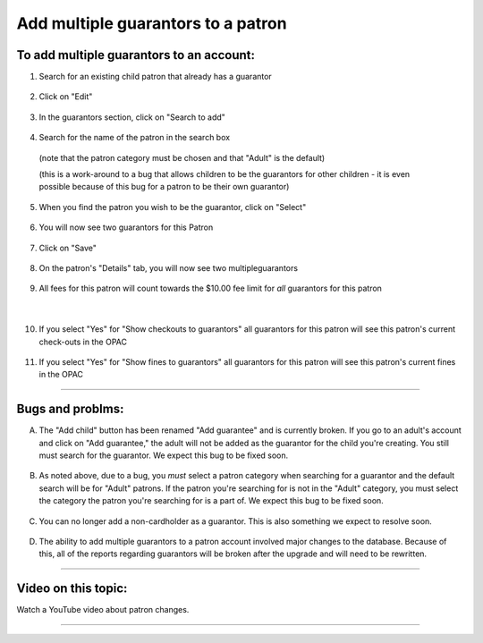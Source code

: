 .. .. [TODO] multiple guarantors

Add multiple guarantors to a patron
===================================

.. Open Otto Frosty
.. create Lisa Frosty BC FROST7744 as a child
.. Show how the "Add guarantor" button fails
.. Create Lisa anyway
.. Add Otto and Patricia as multipleguarantors

To add multiple guarantors to an account:
-----------------------------------------

1. Search for an existing child patron that already has a guarantor

  .. image:: /images/multipleguarantors.0010.png

2. Click on "Edit"

  .. image:: /images/multipleguarantors.0020.png

3. In the guarantors section, click on "Search to add"

  .. image:: /images/multipleguarantors.0030.png

4. Search for the name of the patron in the search box
  (note that the patron category must be chosen and that "Adult" is the default)

  (this is a work-around to a bug that allows children to be the guarantors for other children - it is even possible because of this bug for a patron to be their own guarantor)

  .. image:: /images/multipleguarantors.0040.png

5. When you find the patron you wish to be the guarantor, click on "Select"

  .. image:: /images/multipleguarantors.0050.png

6. You will now see two guarantors for this Patron

  .. image:: /images/multipleguarantors.0060.png

7. Click on "Save"

  .. image:: /images/multipleguarantors.0070.png

8. On the patron's "Details" tab, you will now see two multipleguarantors

  .. image:: /images/multipleguarantors.0080.png

9. All fees for this patron will count towards the $10.00 fee limit for *all* guarantors for this patron

  .. image:: /images/multipleguarantors.0091.png

|

  .. image:: /images/multipleguarantors.0092.png

10. If you select "Yes" for "Show checkouts to guarantors" all guarantors for this patron will see this patron's current check-outs in the OPAC

  .. image:: /images/multipleguarantors.0100.png

11. If you select "Yes" for "Show fines to guarantors" all guarantors for this patron will see this patron's current fines in the OPAC

  .. image:: /images/multipleguarantors.0110.png

-----

Bugs and problms:
-----------------

A. The "Add child" button has been renamed "Add guarantee" and is currently broken.  If you go to an adult's account and click on "Add guarantee," the adult will not be added as the guarantor for the child you're creating.  You still must search for the guarantor.  We expect this bug to be fixed soon.

  .. image:: /images/multipleguarantors.010a.png

B. As noted above, due to a bug, you *must* select a patron category when searching for a guarantor and the default search will be for "Adult" patrons.  If the patron you're searching for is not in the "Adult" category, you must select the category the patron you're searching for is a part of.  We expect this bug to be fixed soon.

  .. image:: /images/multipleguarantors.010b.png

C. You can no longer add a non-cardholder as a guarantor.  This is also something we expect to resolve soon.

  .. image:: /images/multipleguarantors.010c.png

D. The ability to add multiple guarantors to a patron account involved major changes to the database.  Because of this, all of the reports regarding guarantors will be broken after the upgrade and will need to be rewritten.



-----

Video on this topic:
--------------------

Watch a YouTube video about patron changes.

.. only:: html

  .. raw:: html

      <div style="position:relative;padding-top:50%;">
        <iframe src="https://www.youtube.com/embed/gU5jpl_lM0c" frameborder="0" allow="accelerometer; autoplay; encrypted-media; gyroscope; picture-in-picture" allowfullscreen style="position:absolute;top:0;left:0;width:100%;height:100%;"></iframe>
      </div>

.. only:: latex

   https://youtu.be/gU5jpl_lM0c

-----
